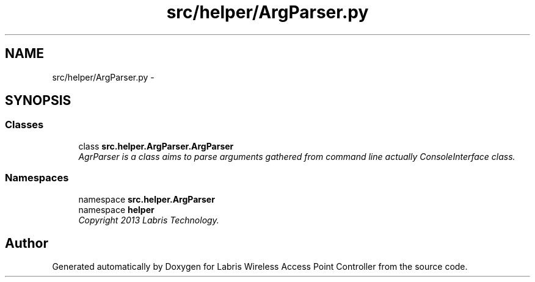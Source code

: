 .TH "src/helper/ArgParser.py" 3 "Thu Mar 28 2013" "Version v1.0" "Labris Wireless Access Point Controller" \" -*- nroff -*-
.ad l
.nh
.SH NAME
src/helper/ArgParser.py \- 
.SH SYNOPSIS
.br
.PP
.SS "Classes"

.in +1c
.ti -1c
.RI "class \fBsrc\&.helper\&.ArgParser\&.ArgParser\fP"
.br
.RI "\fIAgrParser is a class aims to parse arguments gathered from command line actually ConsoleInterface class\&. \fP"
.in -1c
.SS "Namespaces"

.in +1c
.ti -1c
.RI "namespace \fBsrc\&.helper\&.ArgParser\fP"
.br
.ti -1c
.RI "namespace \fBhelper\fP"
.br
.RI "\fICopyright 2013 Labris Technology\&. \fP"
.in -1c
.SH "Author"
.PP 
Generated automatically by Doxygen for Labris Wireless Access Point Controller from the source code\&.
